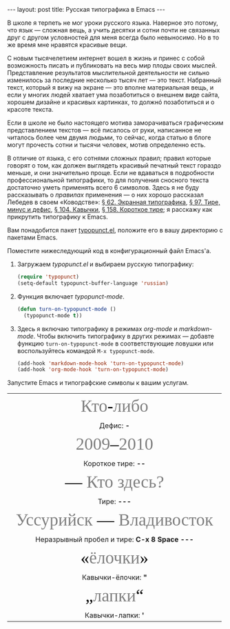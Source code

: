 #+SEQ_TODO: PROPOSED TODO STARTED | DONE DEFERRED REJECTED
#+OPTIONS: H:3 num:nil toc:nil \n:nil @:t ::t |:t ^:t -:t f:t *:t TeX:t LaTeX:nil skip:nil d:t tags:not-in-toc
#+STARTUP: SHOWALL INDENT HIDESTARS
#+BABEL: :noweb none
#+BEGIN_HTML
---
layout: post
title: Русская типографика в Emacs
---
#+END_HTML

В школе я терпеть не мог уроки русского языка. Наверное это потому,
что язык — сложная вещь, а учить десятки и сотни почти не связанных
друг с другом условностей для меня всегда было невыносимо. Но в то же
время мне нравятся красивые вещи.

С новым тысячелетием интернет вошел в жизнь и принес с собой
возможность писать и публиковать на весь мир плоды своих
мыслей. Представление результатов мыслительной деятельности не сильно
изменилось за последние несколько тысяч лет — это текст. Набранный
текст, который я вижу на экране — это вполне материальная вещь, и если
у многих людей хватает ума позаботиться о внешнем виде сайта, хорошем
дизайне и красивых картинках, то должнó позаботиться и о красоте
текста.

Если в школе не было настоящего мотива заморачиваться графическим
представлением текстов — всё писалось от руки, написанное не читалось
более чем двумя людьми, то сейчас, когда статью в блоге могут прочесть
сотни и тысячи человек, мотив определенно есть.

В отличие от языка, с его сотнями сложных правил; правил которые
говорят о том, как должен выглядеть красивый печатный текст гораздо
меньше, и они значительно проще. Если не вдаваться в подробности
профессиональной типографики, то для получения сносного текста
достаточно уметь применять всего 6 символов. Здесь я не буду
рассказывать о /правилах/ применения — о них хорошо рассказал Лебедев
в своем «Ководстве»: [[http://www.artlebedev.ru/kovodstvo/sections/62/][§ 62. Экранная типографика]], [[http://www.artlebedev.ru/kovodstvo/sections/97/][§ 97. Тире, минус и
дефис]], [[http://www.artlebedev.ru/kovodstvo/sections/104/][§ 104. Кавычки]], [[http://www.artlebedev.ru/kovodstvo/sections/158/][§ 158. Короткое тире]]; я расскажу как прикрутить
типографику к Emacs.

Вам понадобится пакет [[http://www.emacswiki.org/emacs/typopunct.el][typopunct.el]], положите его в вашу директорию с
пакетами Emacs.

Поместите нижеследующий код в конфигурационный файл Emacs'а.

1. Загружаем /typopunct.el/ и выбираем русскую типографику:

   #+begin_src emacs-lisp
   (require 'typopunct)
   (setq-default typopunct-buffer-language 'russian)
   #+end_src

2. Функция включает /typopunct-mode/.

   #+begin_src emacs-lisp
   (defun turn-on-typopunct-mode ()
     (typopunct-mode t))
   #+end_src

3. Здесь я включаю типографику в режимах /org-mode/ и
   /markdown-mode/. Чтобы включить типографику в других режимах —
   добавте функцию =turn-on-typopunct-mode= в соответствующие ловушки
   или воспользуйтесь командой =M-x typopunct-mode=.

   #+begin_src emacs-lisp
   (add-hook 'markdown-mode-hook 'turn-on-typopunct-mode)
   (add-hook 'org-mode-hook 'turn-on-typopunct-mode)
   #+end_src

Запустите Emacs и типографские символы к вашим услугам.

#+begin_html
<table>
 <tr align=center style="font-family: Georgia; font-size: 40px; color: grey;">
   <td>Кто<span style="color: black;">-</span>либо</td></tr>
 <tr align=center><td>Дефис: <b>-</b></td></tr>

 <tr align=center style="font-family: Georgia; font-size: 40px; color:
                         grey;">
   <td>2009<span style="color: black;">–</span>2010</td></tr>
 <tr align=center><td>Короткое тире: <b>--</b></td></tr>

 <tr align=center style="font-family: Georgia; font-size: 40px; color:
                         grey;">
   <td><span style="color: black;">—</span> Кто здесь?</td></tr>
 <tr align=center><td>Тире: <b>---</b></td></tr>

 <tr align=center style="font-family: Georgia; font-size: 40px; color:
                         grey;">
   <td>Уссурийск<span style="color: black;"> —</span> Владивосток</td></tr>
 <tr align=center><td>Неразрывный пробел и тире: <b>C-x 8 Space</b> <b>---</b></td></tr>

 <tr align=center style="font-family: Georgia; font-size: 40px; color:
                         grey;">
   <td><span style="color: black;">«</span>ёлочки<span style="color: black;">»</span></td></tr>
 <tr align=center><td>Кавычки-ёлочки: <b>"</b></td></tr>

 <tr align=center style="font-family: Georgia; font-size: 40px; color:
                         grey;">
   <td><span style="color: black;">„</span>лапки<span style="color: black;">“</span></td></tr>
 <tr align=center><td>Кавычки-лапки: <b>'</b></td></tr>
</table>
#+end_html
